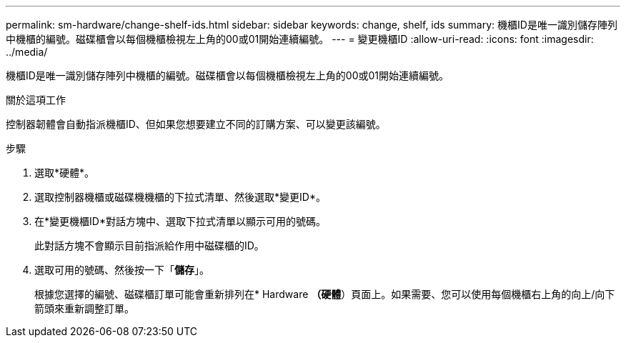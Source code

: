---
permalink: sm-hardware/change-shelf-ids.html 
sidebar: sidebar 
keywords: change, shelf, ids 
summary: 機櫃ID是唯一識別儲存陣列中機櫃的編號。磁碟櫃會以每個機櫃檢視左上角的00或01開始連續編號。 
---
= 變更機櫃ID
:allow-uri-read: 
:icons: font
:imagesdir: ../media/


[role="lead"]
機櫃ID是唯一識別儲存陣列中機櫃的編號。磁碟櫃會以每個機櫃檢視左上角的00或01開始連續編號。

.關於這項工作
控制器韌體會自動指派機櫃ID、但如果您想要建立不同的訂購方案、可以變更該編號。

.步驟
. 選取*硬體*。
. 選取控制器機櫃或磁碟機機櫃的下拉式清單、然後選取*變更ID*。
. 在*變更機櫃ID*對話方塊中、選取下拉式清單以顯示可用的號碼。
+
此對話方塊不會顯示目前指派給作用中磁碟櫃的ID。

. 選取可用的號碼、然後按一下「*儲存*」。
+
根據您選擇的編號、磁碟櫃訂單可能會重新排列在* Hardware *（硬體*）頁面上。如果需要、您可以使用每個機櫃右上角的向上/向下箭頭來重新調整訂單。


